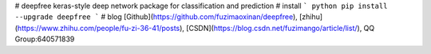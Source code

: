 # deepfree
keras-style deep network package for classification and prediction
# install
``` python 
pip install --upgrade deepfree
```
# blog
[Github](https://github.com/fuzimaoxinan/deepfree),
[zhihu](https://www.zhihu.com/people/fu-zi-36-41/posts),
[CSDN](https://blog.csdn.net/fuzimango/article/list/),
QQ Group:640571839 

